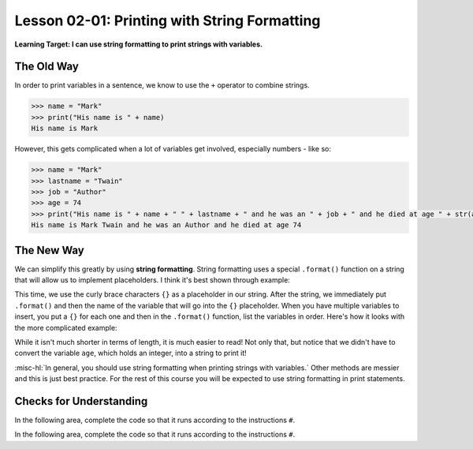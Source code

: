 .. qnum::
   :start: 1
   :prefix: ch0201-

Lesson 02-01: Printing with String Formatting
=============================================

**Learning Target: I can use string formatting to print strings with variables.**

The Old Way
-----------

In order to print variables in a sentence, we know to use the ``+`` operator to combine strings.

.. code-block:: none

    >>> name = "Mark"
    >>> print("His name is " + name)
    His name is Mark

However, this gets complicated when a lot of variables get involved, especially numbers - like so:

.. code-block:: none

    >>> name = "Mark"
    >>> lastname = "Twain"
    >>> job = "Author"
    >>> age = 74
    >>> print("His name is " + name + " " + lastname + " and he was an " + job + " and he died at age " + str(age))
    His name is Mark Twain and he was an Author and he died at age 74

The New Way
-----------

We can simplify this greatly by using **string formatting**.  String formatting uses a special ``.format()`` function on a string that will allow us to implement placeholders.  I think it's best shown through example:

.. activecode:: ex_strformat_1
    :autorun:
    
    name = "Mark"
    print("His name is {}".format(name))
    
This time, we use the curly brace characters ``{}`` as a placeholder in our string.  After the string, we immediately put ``.format()`` and then the name of the variable that will go into the ``{}`` placeholder.  When you have multiple variables to insert, you put a ``{}`` for each one and then in the ``.format()`` function, list the variables in order.  Here's how it looks with the more complicated example:

.. activecode:: ex_strformat_2
    :autorun:

    name = "Mark"
    lastname = "Twain"
    job = "Author"
    age = 74
    print("His name is {} {} and he was an {} and he died at age {}".format(name,lastname,job,age))

.. image:: img/strformat.svg
    :scale: 100%
    :alt: This image shows which variable correlates with which placeholder
    :align: center

While it isn't much shorter in terms of length, it is much easier to read!  Not only that, but notice that we didn't have to convert the variable ``age``, which holds an integer, into a string to print it!

:misc-hl:`In general, you should use string formatting when printing strings with variables.`  Other methods are messier and this is just best practice.  For the rest of this course you will be expected to use string formatting in print statements.

Checks for Understanding
------------------------

.. mchoice:: cfu_strformat_1
    :correct: a
    :answer_a: It's easier to read and write
    :answer_b: It takes up less power
    :answer_c: It's much much shorter
    :feedback_a: Correct! You can compare it against the older, harder-to-read way!
    :feedback_b: Nothing was mentioned here about power and efficiency.
    :feedback_c: While it is shorter, it's not that much shorter.  Try again!
    
    What is the main advantage to using string formatting when printing strings?

In the following area, complete the code so that it runs according to the instructions ``#``.

.. activecode:: cfu_strformat_2
    
    firstname = "" #put your first name in the quotes
    lastname = "" #put your last name in the quotes
    
    # complete the print statement so it says:
    #   My name is <firstname> <lastname>
    print() 

In the following area, complete the code so that it runs according to the instructions ``#``.

.. activecode:: cfu_strformat_3
    
    firstname = "James"
    lastname = "Bond"
    
    # complete the print statement so it uses the above variables to say:
    #   The name is Bond. James Bond.
    print() 